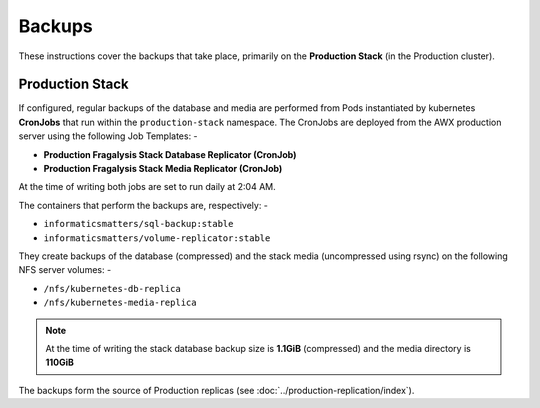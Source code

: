 #######
Backups
#######

These instructions cover the backups that take place, primarily on the
**Production Stack** (in the Production cluster).

****************
Production Stack
****************

If configured, regular backups of the database and media are performed from
Pods instantiated by kubernetes **CronJobs** that run within the
``production-stack`` namespace. The CronJobs are deployed from the AWX
production server using the following Job Templates: -

-   **Production Fragalysis Stack Database Replicator (CronJob)**
-   **Production Fragalysis Stack Media Replicator (CronJob)**

At the time of writing both jobs are set to run daily at 2:04 AM.

The containers that perform the backups are, respectively: -

-   ``informaticsmatters/sql-backup:stable``
-   ``informaticsmatters/volume-replicator:stable``

They create backups of the database (compressed) and the stack media
(uncompressed using rsync) on the following NFS server volumes: -

-   ``/nfs/kubernetes-db-replica``
-   ``/nfs/kubernetes-media-replica``

..  note::
    At the time of writing the stack database backup size is **1.1GiB**
    (compressed) and the media directory is **110GiB**

The backups form the source of Production replicas
(see :doc:`../production-replication/index`).
